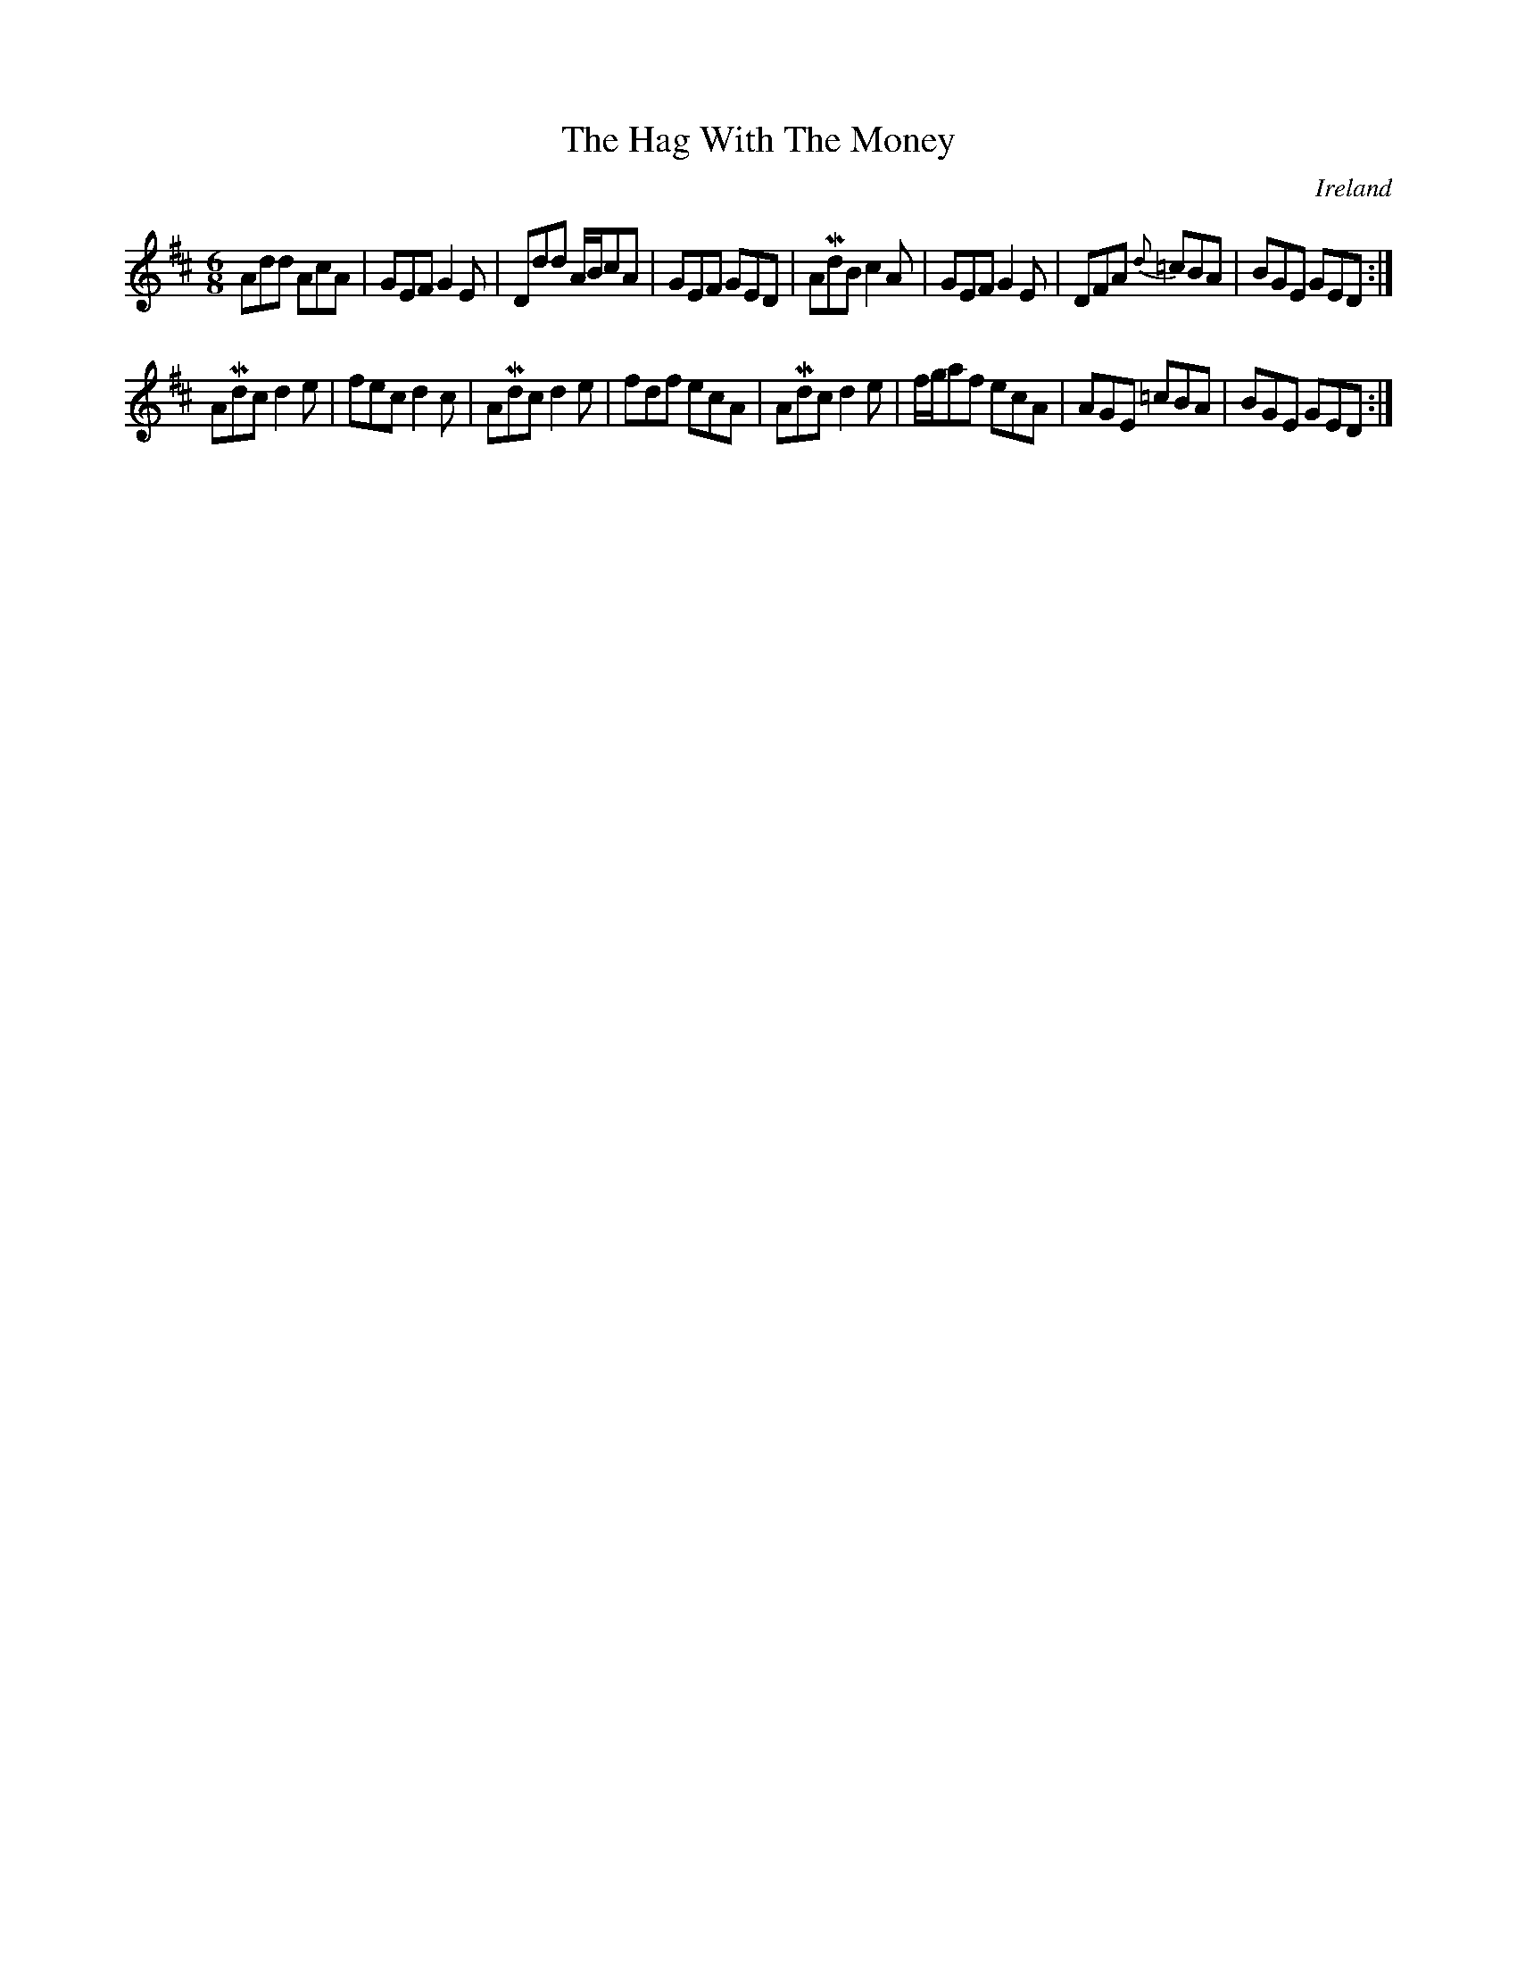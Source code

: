 X:21
T:The Hag With The Money
N:anon.
O:Ireland
B:Francis O'Neill: "The Dance Music of Ireland" (1907) no. 21
R:Double jig
Z:Transcribed by Frank Nordberg - http://www.musicaviva.com
N:Music Aviva - The Internet center for free sheet music downloads
%Phil Taylor
%(http://rbu01.ed-rbu.mrc.ac.uk/barflystuff/barflypage.html)
%tells me that the first part of this tune is usually played in
%D mixolydian (that is the c's in the first five bars are played as
%c naturals, not c sharps). This might be a typo in O'Neill's book,
%but it's more likely that performance practice has changed since he
%published it.
M:6/8
L:1/8
K:D
Add AcA|GEF G2E|Ddd A/B/cA|GEF GED|AMdB c2A|GEF G2E|\
DFA {d}=cBA|BGE GED:|
AMdc d2 e|fec d2c|AMdc d2e|fdf ecA|\
AMdc d2e|f/g/af ecA|AGE =cBA|BGE GED:|
